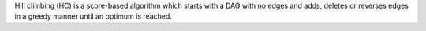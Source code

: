 Hill climbing (HC) is a score-based algorithm which starts with a DAG with no edges and
adds, deletes or reverses edges in a greedy manner until an optimum is reached.